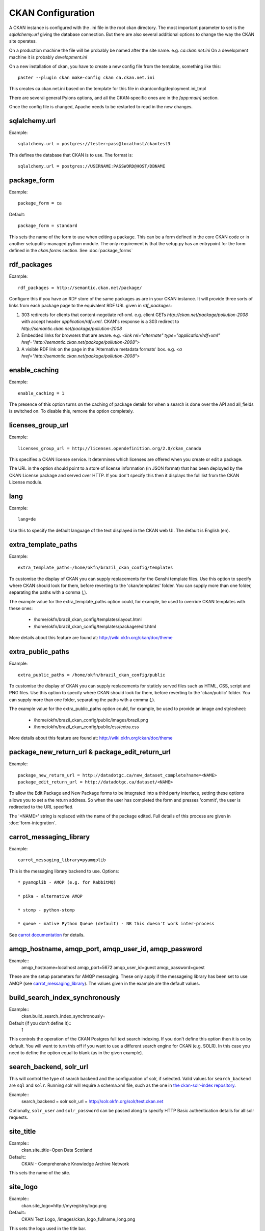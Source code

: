 CKAN Configuration
==================

A CKAN instance is configured with the .ini file in the root ckan directory. The most important parameter to set is the `sqlalchemy.url` giving the database connection. But there are also several additional options to change the way the CKAN site operates.

On a production machine the file will be probably be named after the site name. e.g. `ca.ckan.net.ini` On a development machine it is probably `development.ini`

On a new installation of ckan, you have to create a new config file from the template, something like this::

  paster --plugin ckan make-config ckan ca.ckan.net.ini

This creates ca.ckan.net.ini based on the template for this file in ckan/config/deployment.ini_tmpl

There are several general Pylons options, and all the CKAN-specific ones are in the `[app:main]` section.

Once the config file is changed, Apache needs to be restarted to read in the new changes.


sqlalchemy.url
--------------

Example::

 sqlalchemy.url = postgres://tester:pass@localhost/ckantest3

This defines the database that CKAN is to use. The format is::

 sqlalchemy.url = postgres://USERNAME:PASSWORD@HOST/DBNAME


package_form
------------

Example::

 package_form = ca

Default::

 package_form = standard

This sets the name of the form to use when editing a package. This can be a form defined in the core CKAN code or in another setuputils-managed python module. The only requirement is that the setup.py has an entrypoint for the form defined in the `ckan.forms` section. See :doc:`package_forms`


rdf_packages
------------

Example::

 rdf_packages = http://semantic.ckan.net/package/

Configure this if you have an RDF store of the same packages as are in your CKAN instance. It will provide three sorts of links from each package page to the equivalent RDF URL given in `rdf_packages`:

1. 303 redirects for clients that content-negotiate rdf-xml. e.g. client GETs `http://ckan.net/package/pollution-2008` with accept header `application/rdf+xml`. CKAN's response is a 303 redirect to `http://semantic.ckan.net/package/pollution-2008`

2. Embedded links for browsers that are aware. e.g. `<link rel="alternate" type="application/rdf+xml" href="http://semantic.ckan.net/package/pollution-2008">`

3. A visible RDF link on the page in the 'Alternative metadata formats' box. e.g. `<a href="http://semantic.ckan.net/package/pollution-2008">`

enable_caching
--------------

Example::

 enable_caching = 1

The presence of this option turns on the caching of package details for when a search is done over the API and all_fields is switched on. To disable this, remove the option completely.


licenses_group_url
------------------

Example::
 
 licenses_group_url = http://licenses.opendefinition.org/2.0/ckan_canada

This specifies a CKAN license service. It determines which licenses are offered when you create or edit a package.

The URL in the option should point to a store of license information (in JSON format) that has been deployed by the CKAN License package and served over HTTP. If you don't specify this then it displays the full list from the CKAN License module.


lang
----

Example::

 lang=de

Use this to specify the default language of the text displayed in the CKAN web UI. The default is English (en).


extra_template_paths
--------------------

Example::

 extra_template_paths=/home/okfn/brazil_ckan_config/templates

To customise the display of CKAN you can supply replacements for the Genshi template files. Use this option to specify where CKAN should look for them, before reverting to the 'ckan/templates' folder. You can supply more than one folder, separating the paths with a comma (,).

The example value for the extra_template_paths option could, for example, be used to override CKAN templates with these ones:

 * /home/okfn/brazil_ckan_config/templates/layout.html
 * /home/okfn/brazil_ckan_config/templates/package/edit.html

More details about this feature are found at: http://wiki.okfn.org/ckan/doc/theme


extra_public_paths
------------------

Example::

 extra_public_paths = /home/okfn/brazil_ckan_config/public

To customise the display of CKAN you can supply replacements for staticly served files such as HTML, CSS, script and PNG files. Use this option to specify where CKAN should look for them, before reverting to the 'ckan/public' folder. You can supply more than one folder, separating the paths with a comma (,).

The example value for the extra_public_paths option could, for example, be used to provide an image and stylesheet:

 * /home/okfn/brazil_ckan_config/public/images/brazil.png
 * /home/okfn/brazil_ckan_config/public/css/extra.css

More details about this feature are found at: http://wiki.okfn.org/ckan/doc/theme


package_new_return_url & package_edit_return_url
------------------------------------------------

Example::

 package_new_return_url = http://datadotgc.ca/new_dataset_complete?name=<NAME>
 package_edit_return_url = http://datadotgc.ca/dataset/<NAME>

To allow the Edit Package and New Package forms to be integrated into a third party interface, setting these options allows you to set a the return address. So when the user has completed the form and presses 'commit', the user is redirected to the URL specified.

The '<NAME>' string is replaced with the name of the package edited. Full details of this process are given in :doc:`form-integration`.


carrot_messaging_library
------------------------

Example::

 carrot_messaging_library=pyamqplib

This is the messaging library backend to use. Options::

 * pyamqplib - AMQP (e.g. for RabbitMQ)

 * pika - alternative AMQP

 * stomp - python-stomp

 * queue - native Python Queue (default) - NB this doesn't work inter-process

See `carrot documentation <http://packages.python.org/carrot/index.html>`_ for details.


amqp_hostname, amqp_port, amqp_user_id, amqp_password
-----------------------------------------------------

Example::
 amqp_hostname=localhost
 amqp_port=5672
 amqp_user_id=guest
 amqp_password=guest

These are the setup parameters for AMQP messaging. These only apply if the messageing library has been set to use AMQP (see `carrot_messaging_library`_). The values given in the example are the default values.


build_search_index_synchronously
--------------------------------

Example::
 ckan.build_search_index_synchronously=

Default (if you don't define it)::
 1

This controls the operation of the CKAN Postgres full text search indexing. If you don't define this option then it is on by default. You will want to turn this off if you want to use a different search engine for CKAN (e.g. SOLR). In this case you need to define the option equal to blank (as in the given example).


search_backend, solr_url
------------------------

This will control the type of search backend and the configuration of solr, if selected. Valid values for ``search_backend`` are ``sql`` and ``solr``. Running solr will require a schema.xml file, such as the one
in `the ckan-solr-index repository <http://bitbucket.org/pudo/ckan-solr-index>`_.

Example::
 search_backend = solr
 solr_url = http://solr.okfn.org/solr/test.ckan.net
 
Optionally, ``solr_user`` and ``solr_password`` can be passed along to specify HTTP Basic authentication 
details for all solr requests. 


site_title
----------

Example::
 ckan.site_title=Open Data Scotland

Default::
 CKAN - Comprehensive Knowledge Archive Network

This sets the name of the site.


site_logo
----------

Example::
 ckan.site_logo=http://myregistry/logo.png

Default::
 CKAN Text Logo, /images/ckan_logo_fullname_long.png

This sets the logo used in the title bar.


site_url
--------

Example::
 ckan.site_url=http://scotdata.ckan.net

Default::
 http://www.ckan.net

The primary URL used by this site. 
